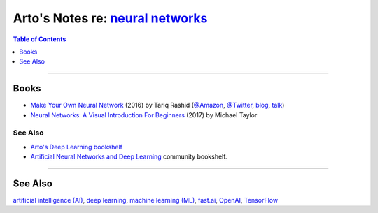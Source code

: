 **********************************************************************************************
Arto's Notes re: `neural networks <https://en.wikipedia.org/wiki/Artificial_neural_network>`__
**********************************************************************************************

.. contents:: Table of Contents
   :local:
   :depth: 1
   :backlinks: none

----

Books
=====

- `Make Your Own Neural Network
  <https://www.goodreads.com/book/show/29936790>`__
  (2016) by Tariq Rashid
  (`@Amazon <https://www.amazon.com/dp/B01EER4Z4G>`__,
  `@Twitter <https://twitter.com/myoneuralnet>`__,
  `blog <http://makeyourownneuralnetwork.blogspot.com/>`__,
  `talk <https://www.youtube.com/watch?v=2sevic5Vy4E>`__)

- `Neural Networks: A Visual Introduction For Beginners
  <https://www.goodreads.com/book/show/36153846>`__
  (2017) by Michael Taylor

See Also
--------

- `Arto's Deep Learning bookshelf
  <https://www.goodreads.com/review/list/22170557?shelf=deep-learning>`__

- `Artificial Neural Networks and Deep Learning
  <https://www.goodreads.com/list/show/89481>`__ community bookshelf.

----

See Also
========

`artificial intelligence (AI) <ai>`__,
`deep learning <dl>`__,
`machine learning (ML) <ml>`__,
`fast.ai <fastai>`__,
`OpenAI <openai>`__,
`TensorFlow <tensorflow>`__
